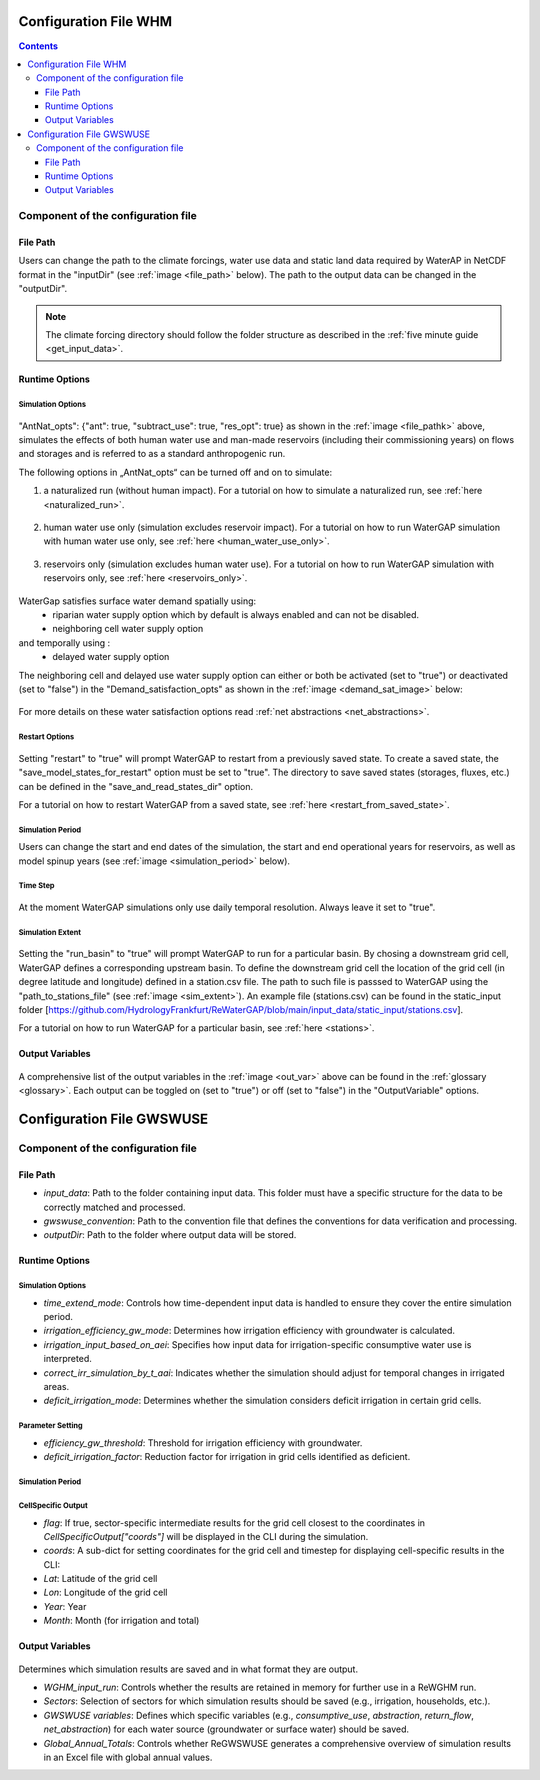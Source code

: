 .. _configuration_file:

######################
Configuration File WHM
######################

.. contents:: 
    :depth: 3
    :backlinks: entry

************************************
Component of the configuration file
************************************

File Path
#########

Users can change the path to the climate forcings, water use data and static land data required by WaterAP in NetCDF format in the "inputDir" (see :ref:`image <file_path>` below). The path to the output data can be changed in the "outputDir".

.. _file_path: 

.. figure:: ../images/user_guide/configuration_file/file_path.png

.. note::
	The climate forcing directory should follow the folder structure as described in the :ref:`five minute guide <get_input_data>`.

Runtime Options
###############

Simulation Options
******************

.. _standard_run:

.. figure:: ../images/user_guide/tutorial/runtime_options_standard_run.png

"AntNat_opts": {"ant": true, "subtract_use": true, "res_opt": true} as shown in the :ref:`image <file_pathk>` above, simulates the effects of both human water use and man-made reservoirs (including their commissioning years) on flows and storages and is referred to as a standard anthropogenic run.

The following options in „AntNat_opts“ can be turned off and on to simulate:

(1) a naturalized run (without human impact). For a tutorial on how to simulate a naturalized run, see :ref:`here <naturalized_run>`.

.. figure:: ../images/getting_started/runtime_options_naturalized_run.png

(2) human water use only (simulation excludes reservoir impact). For a tutorial on how to run WaterGAP simulation with human water use only, see :ref:`here <human_water_use_only>`.

.. figure:: ../images/user_guide/tutorial/runtime_options_use_only_run.png

(3) reservoirs only (simulation excludes human water use). For a tutorial on how to run WaterGAP simulation with reservoirs only, see :ref:`here <reservoirs_only>`.

.. figure:: ../images/user_guide/tutorial/runtime_options_reservoirs_only_run.png

WaterGap satisfies surface water demand spatially  using:  
	- riparian water supply option which by default is always enabled and can not be disabled.
	- neighboring cell water supply option 
and temporally using :
	- delayed water supply option

The neighboring cell and delayed use water supply option can either or both be activated (set to "true") or deactivated (set to "false") in the "Demand_satisfaction_opts" as shown in the  :ref:`image <demand_sat_image>` below:

.. _demand_sat_image:

.. figure:: ../images/user_guide/configuration_file/runtime_options_demand_satisfaction_options.png

For more details on these water satisfaction options read :ref:`net abstractions <net_abstractions>`. 


Restart Options
***************

.. figure:: ../images/user_guide/configuration_file/restart_options.png

Setting "restart" to "true" will prompt WaterGAP to restart from a previously saved state.
To create a saved state, the "save_model_states_for_restart" option must be set to "true".
The directory to save saved states (storages, fluxes, etc.) can be defined in the "save_and_read_states_dir" option.

For a tutorial on how to restart WaterGAP from a saved state, see :ref:`here <restart_from_saved_state>`.

Simulation Period
******************

Users can change the start and end dates of the simulation, the start and end operational years for reservoirs, as well as model spinup years (see :ref:`image <simulation_period>` below).

.. _simulation_period:

.. figure:: ../images/user_guide/configuration_file/simulation_period.png

Time Step
*********
                                    
.. figure:: ../images/user_guide/configuration_file/time_step.png

At the moment WaterGAP simulations only use daily temporal resolution. Always leave it set to "true".

Simulation Extent
*****************

.. _sim_extent: 

.. figure:: ../images/user_guide/configuration_file/simulation_extent.png

Setting the "run_basin" to "true" will prompt WaterGAP to run for a particular basin. By chosing a downstream grid cell, WaterGAP defines a corresponding upstream basin.  To define the downstream grid cell the location of the grid cell (in degree latitude and longitude) defined in a station.csv file.  The path to such file is passsed to WaterGAP using the "path_to_stations_file" (see :ref:`image <sim_extent>`). An example file (stations.csv) can be found in the static_input folder [https://github.com/HydrologyFrankfurt/ReWaterGAP/blob/main/input_data/static_input/stations.csv].

For a tutorial on how to run WaterGAP for a particular basin, see :ref:`here <stations>`.

Output Variables
################

.. _out_var: 

.. figure:: ../images/user_guide/configuration_file/output_variables.png

A comprehensive list of the output variables in the :ref:`image <out_var>` above can be found in the :ref:`glossary <glossary>`. Each output can be toggled on (set to "true") or off (set to "false") in the "OutputVariable" options.

.. configuration_file_gwswuse:

##########################
Configuration File GWSWUSE
##########################

************************************
Component of the configuration file
************************************

File Path
#########

.. _file_path_gwswuse: 

- `input_data`: Path to the folder containing input data. This folder must have a specific structure for the data to be correctly matched and processed.
- `gwswuse_convention`: Path to the convention file that defines the conventions for data verification and processing.
- `outputDir`: Path to the folder where output data will be stored.

.. figure:: ../images/user_guide/configuration_file_gwswue/file_path.png


Runtime Options
###############

.. figure:: ../images/user_guide/configuration_file_gwswue/runtime_options.png

Simulation Options
******************

- `time_extend_mode`: Controls how time-dependent input data is handled to ensure they cover the entire simulation period.
- `irrigation_efficiency_gw_mode`: Determines how irrigation efficiency with groundwater is calculated.
- `irrigation_input_based_on_aei`: Specifies how input data for irrigation-specific consumptive water use is interpreted.
- `correct_irr_simulation_by_t_aai`: Indicates whether the simulation should adjust for temporal changes in irrigated areas.
- `deficit_irrigation_mode`: Determines whether the simulation considers deficit irrigation in certain grid cells.


Parameter Setting
*****************

- `efficiency_gw_threshold`: Threshold for irrigation efficiency with groundwater.
- `deficit_irrigation_factor`: Reduction factor for irrigation in grid cells identified as deficient.

Simulation Period
*****************

CellSpecific Output
*******************

- `flag`: If true, sector-specific intermediate results for the grid cell closest to the coordinates in `CellSpecificOutput["coords"]` will be displayed in the CLI during the simulation.
- `coords`: A sub-dict for setting coordinates for the grid cell and timestep for displaying cell-specific results in the CLI:
- `Lat`: Latitude of the grid cell
- `Lon`: Longitude of the grid cell
- `Year`: Year
- `Month`: Month (for irrigation and total)


Output Variables
################

.. figure:: ../images/user_guide/configuration_file_gwswue/output_selection.png

Determines which simulation results are saved and in what format they are output.

- `WGHM_input_run`: Controls whether the results are retained in memory for further use in a ReWGHM run.
- `Sectors`: Selection of sectors for which simulation results should be saved (e.g., irrigation, households, etc.).
- `GWSWUSE variables`: Defines which specific variables (e.g., `consumptive_use`, `abstraction`, `return_flow`, `net_abstraction`) for each water source (groundwater or surface water) should be saved.
- `Global_Annual_Totals`: Controls whether ReGWSWUSE generates a comprehensive overview of simulation results in an Excel file with global annual values.
